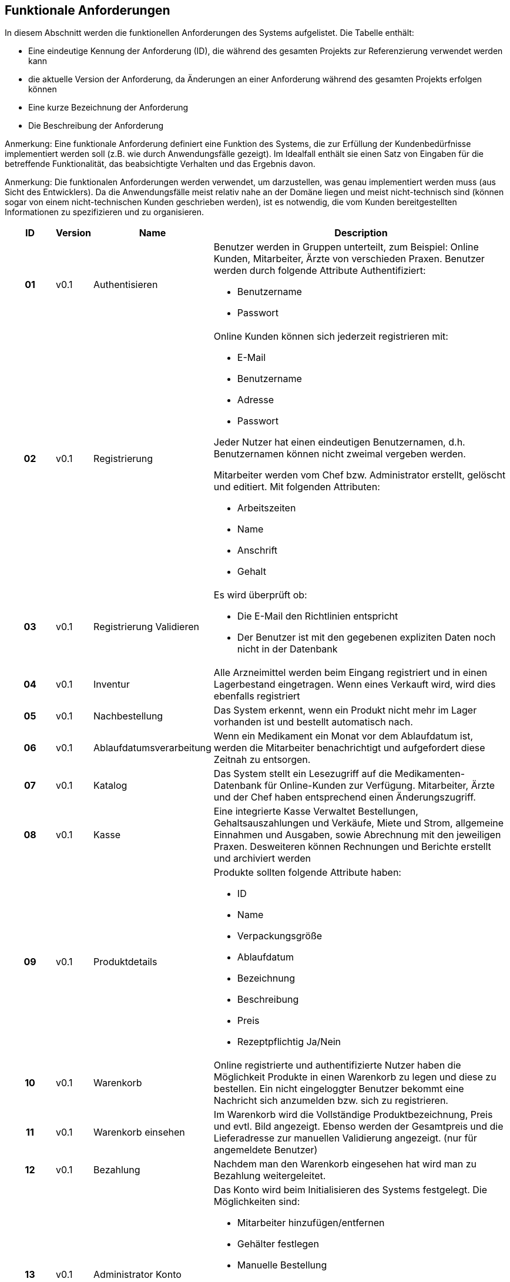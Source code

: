 == Funktionale Anforderungen
In diesem Abschnitt werden die funktionellen Anforderungen des Systems aufgelistet. Die Tabelle enthält:

* Eine eindeutige Kennung der Anforderung (ID), die während des gesamten Projekts zur Referenzierung verwendet werden kann
* die aktuelle Version der Anforderung, da Änderungen an einer Anforderung während des gesamten Projekts erfolgen können
* Eine kurze Bezeichnung der Anforderung
* Die Beschreibung der Anforderung

Anmerkung: Eine funktionale Anforderung definiert eine Funktion des Systems, die zur Erfüllung der Kundenbedürfnisse implementiert werden soll (z.B. wie durch Anwendungsfälle gezeigt). Im Idealfall enthält sie einen Satz von Eingaben für die betreffende Funktionalität, das beabsichtigte Verhalten und das Ergebnis davon.

Anmerkung: Die funktionalen Anforderungen werden verwendet, um darzustellen, was genau implementiert werden muss (aus Sicht des Entwicklers). Da die Anwendungsfälle meist relativ nahe an der Domäne liegen und meist nicht-technisch sind (können sogar von einem nicht-technischen Kunden geschrieben werden), ist es notwendig, die vom Kunden bereitgestellten Informationen zu spezifizieren und zu organisieren.


[options="header", cols="2h, 1, 3, 12"]
|===
|ID
|Version
|Name
|Description

|01
|v0.1
|Authentisieren
a|
Benutzer werden in Gruppen unterteilt, zum Beispiel: Online Kunden, Mitarbeiter, Ärzte von verschieden Praxen. Benutzer werden durch folgende Attribute Authentifiziert: 

*	Benutzername
*	Passwort

|02
|v0.1
|Registrierung
a|
Online Kunden können sich jederzeit registrieren mit:

*	E-Mail 
*	Benutzername
*	Adresse
*	Passwort

Jeder Nutzer hat einen eindeutigen Benutzernamen, d.h. Benutzernamen können nicht zweimal vergeben werden.

Mitarbeiter werden vom Chef bzw. Administrator erstellt, gelöscht und editiert. Mit folgenden Attributen:

*	Arbeitszeiten
*	Name
*	Anschrift
*	Gehalt
|03
|v0.1
|Registrierung Validieren
a|
Es wird überprüft ob:

*	Die E-Mail den Richtlinien entspricht
*	Der Benutzer ist mit den gegebenen expliziten Daten noch nicht in der Datenbank


|04
|v0.1
|Inventur
a|
Alle Arzneimittel werden beim Eingang registriert und in einen Lagerbestand eingetragen.
Wenn eines Verkauft wird, wird dies ebenfalls registriert

|05
|v0.1
|Nachbestellung
a|
Das System erkennt, wenn ein Produkt nicht mehr im Lager vorhanden ist und bestellt automatisch nach.

|06
|v0.1
|Ablaufdatumsverarbeitung
a|
Wenn ein Medikament ein Monat vor dem Ablaufdatum ist, werden die Mitarbeiter benachrichtigt und aufgefordert diese Zeitnah zu entsorgen.

|07
|v0.1
|Katalog
a|
Das System stellt ein Lesezugriff auf die Medikamenten-Datenbank für Online-Kunden zur Verfügung.  Mitarbeiter, Ärzte und der Chef haben entsprechend einen Änderungszugriff.

|08
|v0.1
|Kasse
a|
Eine integrierte Kasse Verwaltet Bestellungen, Gehaltsauszahlungen und Verkäufe, Miete und Strom, allgemeine Einnahmen und Ausgaben, sowie Abrechnung mit den jeweiligen Praxen. Desweiteren können Rechnungen und Berichte erstellt und archiviert werden

|09
|v0.1
|Produktdetails
a|
Produkte sollten folgende Attribute haben:

*	ID
*	Name
*	Verpackungsgröße
*	Ablaufdatum
*	Bezeichnung
*	Beschreibung
*	Preis
*	Rezeptpflichtig Ja/Nein

|10
|v0.1
|Warenkorb
a|
Online registrierte und authentifizierte Nutzer haben die Möglichkeit Produkte in einen Warenkorb zu legen und diese zu bestellen. Ein nicht eingeloggter Benutzer bekommt eine Nachricht sich anzumelden bzw. sich zu registrieren.

|11
|v0.1
|Warenkorb einsehen
a|
Im Warenkorb wird die Vollständige Produktbezeichnung, Preis und evtl. Bild angezeigt. Ebenso werden der Gesamtpreis und die Lieferadresse zur manuellen Validierung angezeigt. (nur für angemeldete Benutzer)

|12
|v0.1
|Bezahlung
a|
Nachdem man den Warenkorb eingesehen hat wird man zu Bezahlung weitergeleitet.


|13
|v0.1
|Administrator Konto
a|
Das Konto wird beim Initialisieren des Systems festgelegt. Die Möglichkeiten sind:

*	Mitarbeiter hinzufügen/entfernen
*	Gehälter festlegen
*	Manuelle Bestellung
*	Einsicht aller registrierten Benutzer
*	Bearbeitung der registrierten Benutzer
*	Übersicht vom Lagerbestand
*	Übersicht aller Bestellungen und Verkäufe

|14
|v0.1
|Kunden Konto
a|
Das Konto wird beim Initialisieren des Systems festgelegt. Die Möglichkeiten sind:

*	Manuelle Bestellung
*	Information zu Verfügbarkeit gelisteter Medikamente
*	Übersicht der bestellten Artikel
*   Kunden können Account selbst löschen
*   Haben einen Warenkorb

|15
|v0.1
|Mitarbeiter Konto
a|
Das Konto wird beim Initialisieren des Systems festgelegt. Die Möglichkeiten sind:

*	Manuelle Bestellung
*	Information zu Verfügbarkeit aller Medikamente
*	Übersicht der aller Kunden
*   Mitarbeiter können ihren account nicht löschen
*   Können Bargeld entgegen nehmen und das Medikament somit bezahlen
*   Können nicht verfügbare Medikamente reservieren
|===
